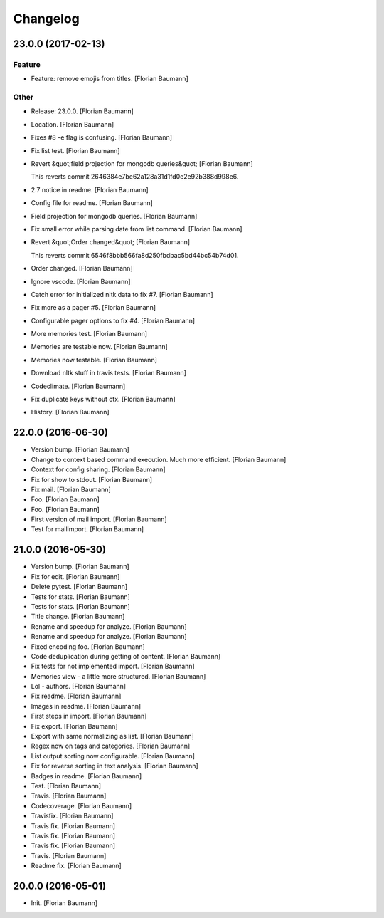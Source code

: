 Changelog
=========

23.0.0 (2017-02-13)
-------------------

Feature
~~~~~~~

- Feature: remove emojis from titles. [Florian Baumann]

Other
~~~~~

- Release: 23.0.0. [Florian Baumann]

- Location. [Florian Baumann]

- Fixes #8 -e flag is confusing. [Florian Baumann]

- Fix list test. [Florian Baumann]

- Revert &quot;field projection for mongodb queries&quot; [Florian Baumann]

  This reverts commit 2646384e7be62a128a31d1fd0e2e92b388d998e6.

- 2.7 notice in readme. [Florian Baumann]

- Config file for readme. [Florian Baumann]

- Field projection for mongodb queries. [Florian Baumann]

- Fix small error while parsing date from list command. [Florian Baumann]

- Revert &quot;Order changed&quot; [Florian Baumann]

  This reverts commit 6546f8bbb566fa8d250fbdbac5bd44bc54b74d01.

- Order changed. [Florian Baumann]

- Ignore vscode. [Florian Baumann]

- Catch error for initialized nltk data to fix #7. [Florian Baumann]

- Fix more as a pager #5. [Florian Baumann]

- Configurable pager options to fix #4. [Florian Baumann]

- More memories test. [Florian Baumann]

- Memories are testable now. [Florian Baumann]

- Memories now testable. [Florian Baumann]

- Download nltk stuff in travis tests. [Florian Baumann]

- Codeclimate. [Florian Baumann]

- Fix duplicate keys without ctx. [Florian Baumann]

- History. [Florian Baumann]

22.0.0 (2016-06-30)
-------------------

- Version bump. [Florian Baumann]

- Change to context based command execution. Much more efficient. [Florian Baumann]

- Context for config sharing. [Florian Baumann]

- Fix for show to stdout. [Florian Baumann]

- Fix mail. [Florian Baumann]

- Foo. [Florian Baumann]

- Foo. [Florian Baumann]

- First version of mail import. [Florian Baumann]

- Test for mailimport. [Florian Baumann]

21.0.0 (2016-05-30)
-------------------

- Version bump. [Florian Baumann]

- Fix for edit. [Florian Baumann]

- Delete pytest. [Florian Baumann]

- Tests for stats. [Florian Baumann]

- Tests for stats. [Florian Baumann]

- Title change. [Florian Baumann]

- Rename and speedup for analyze. [Florian Baumann]

- Rename and speedup for analyze. [Florian Baumann]

- Fixed encoding foo. [Florian Baumann]

- Code deduplication during getting of content. [Florian Baumann]

- Fix tests for not implemented import. [Florian Baumann]

- Memories view - a little more structured. [Florian Baumann]

- Lol - authors. [Florian Baumann]

- Fix readme. [Florian Baumann]

- Images in readme. [Florian Baumann]

- First steps in import. [Florian Baumann]

- Fix export. [Florian Baumann]

- Export with same normalizing as list. [Florian Baumann]

- Regex now on tags and categories. [Florian Baumann]

- List output sorting now configurable. [Florian Baumann]

- Fix for reverse sorting in text analysis. [Florian Baumann]

- Badges in readme. [Florian Baumann]

- Test. [Florian Baumann]

- Travis. [Florian Baumann]

- Codecoverage. [Florian Baumann]

- Travisfix. [Florian Baumann]

- Travis fix. [Florian Baumann]

- Travis fix. [Florian Baumann]

- Travis fix. [Florian Baumann]

- Travis. [Florian Baumann]

- Readme fix. [Florian Baumann]

20.0.0 (2016-05-01)
-------------------

- Init. [Florian Baumann]


